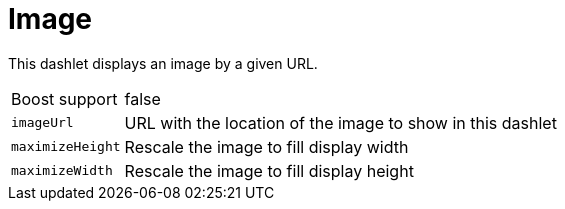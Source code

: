 
= Image

This dashlet displays an image by a given URL.

[options="autowidth"]
|===
| Boost support    | false
| `imageUrl`       | URL with the location of the image to show in this dashlet
| `maximizeHeight` | Rescale the image to fill display width
| `maximizeWidth`  | Rescale the image to fill display height
|===

